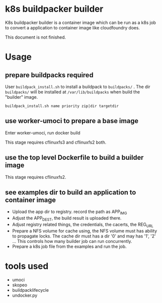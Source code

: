 * k8s buildpacker builder
K8s buildpacker builder is a container image which can be run as a k8s job to convert a application to container image like cloudfoundry does.

This document is not finished.

* Usage
** prepare buildpacks required 
   User ~buildpack_install.sh~ to install a buildpack to ~buildpacks/~ . The dir ~buildpacks/~ will be installed at ~/var/lib/buildpacks~ when build the "builder" image.
   
   ~buildpack_install.sh name priority zip|dir targetdir~
** use worker-umoci to prepare a base image
   Enter worker-umoci, run docker build
   
   This stage requires cflinuxfs3 and cflinuxfs2 both.
** use the top level Dockerfile to build a builder image
   This stage requires cflinuxfs2.

** see examples dir to build an application to container image
   - Upload the app dir to registry. record the path as APP_IMG
   - Adjust the APP_DEST, the build result is uploaded there.
   - Adjust registry related things, the credentials, the cacerts, the REG_URL
   - Prepare a NFS volume for cache using, the NFS volume must has ability to propagate locks.
     The cache dir must has a dir '0' and may has '1', '2' ... This controls how many builder job can run concurrently.
   - Prepare a k8s job file from the examples and run the job.

* tools used
  - umoci
  - skopeo
  - buildpacklifecycle
  - undocker.py
